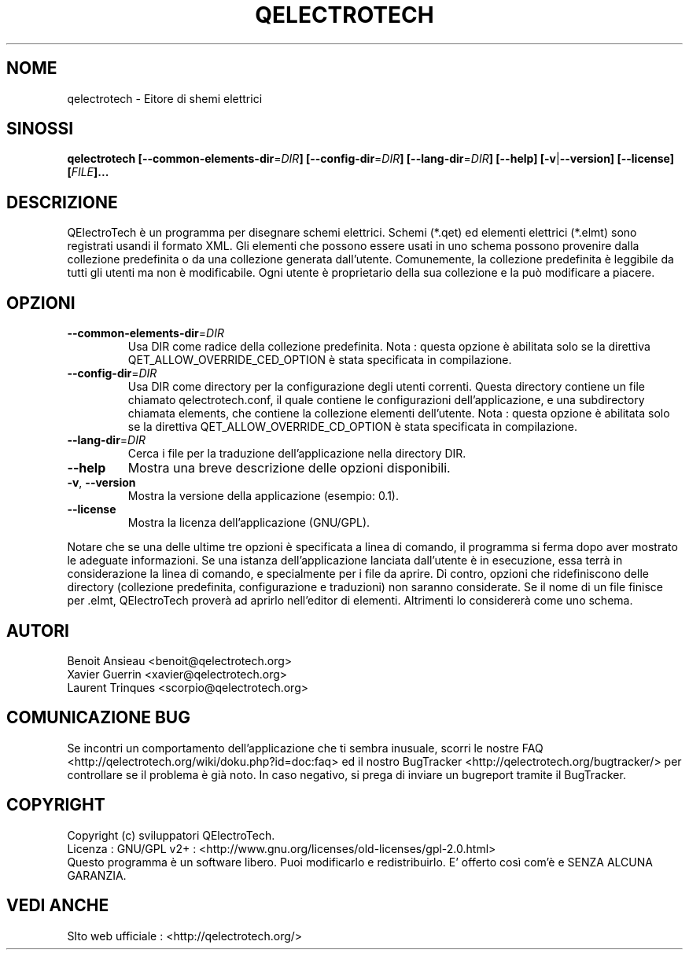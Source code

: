 .TH QELECTROTECH 1 "AGOSTO 2008" QElectroTech "Manuale d'Uso"
.SH NOME
qelectrotech \- Eitore di shemi elettrici
.SH SINOSSI
.B qelectrotech
.B [\-\-common\-elements\-dir\fR=\fIDIR\fB]
.B [\-\-config\-dir\fR=\fIDIR\fB]
.B [\-\-lang\-dir\fR=\fIDIR\fB]
.B [\-\-help]
.B [\-v\fR|\fB\-\-version]
.B [\-\-license]
.B [\fIFILE\fB]...

.SH DESCRIZIONE
QElectroTech è un programma per disegnare schemi elettrici. Schemi (*.qet) ed elementi elettrici (*.elmt) sono registrati usandi il formato XML.
Gli elementi che possono essere usati in uno schema possono provenire dalla collezione predefinita o da una collezione generata dall'utente.
Comunemente, la collezione predefinita è leggibile da tutti gli utenti ma non è modificabile.
Ogni utente è proprietario della sua collezione e la può modificare a piacere.
.SH OPZIONI
.TP
\fB\-\-common\-elements\-dir\fR=\fIDIR\fR
Usa DIR come radice della collezione predefinita. Nota : questa opzione è abilitata solo se la direttiva QET_ALLOW_OVERRIDE_CED_OPTION è stata specificata in compilazione.
.TP
\fB\-\-config\-dir\fR=\fIDIR\fR
Usa DIR come directory per la configurazione degli utenti correnti. Questa directory contiene un file chiamato qelectrotech.conf, il quale contiene le configurazioni dell'applicazione, e una subdirectory chiamata elements, che contiene la collezione elementi dell'utente.  Nota : questa opzione è abilitata solo se la direttiva QET_ALLOW_OVERRIDE_CD_OPTION è stata specificata in compilazione.
.TP
\fB\-\-lang\-dir\fR=\fIDIR\fR
Cerca i file per la traduzione dell'applicazione nella directory DIR.
.TP
\fB\-\-help\fR
Mostra una breve descrizione delle opzioni disponibili.
.TP
\fB\-v\fR, \fB\-\-version\fR
Mostra la versione della applicazione (esempio: 0.1).
.TP
\fB\-\-license\fR
Mostra la licenza dell'applicazione (GNU/GPL).

.P
Notare che se una delle ultime tre opzioni è specificata a linea di comando, il programma si ferma dopo aver mostrato le adeguate informazioni.
Se una istanza dell'applicazione lanciata dall'utente è in esecuzione, essa terrà in considerazione la linea di comando, e specialmente per i file da aprire.
Di contro, opzioni che ridefiniscono delle directory (collezione predefinita, configurazione e traduzioni) non saranno considerate.
Se il nome di un file finisce per .elmt, QElectroTech proverà ad aprirlo nell'editor di elementi.
Altrimenti lo considererà come uno schema.

.SH AUTORI
Benoit Ansieau <benoit@qelectrotech.org>
.br
Xavier Guerrin <xavier@qelectrotech.org>
.br
Laurent Trinques <scorpio@qelectrotech.org>

.SH COMUNICAZIONE BUG
Se incontri un comportamento dell'applicazione che ti sembra inusuale, scorri le nostre FAQ <http://qelectrotech.org/wiki/doku.php?id=doc:faq> ed il nostro BugTracker <http://qelectrotech.org/bugtracker/> per controllare se il problema è già noto. In caso negativo, si prega di inviare un bugreport tramite il BugTracker. 

.SH COPYRIGHT
Copyright (c) sviluppatori QElectroTech.
.br
Licenza : GNU/GPL v2+ : <http://www.gnu.org/licenses/old\-licenses/gpl\-2.0.html>
.br
Questo programma è un software libero. Puoi modificarlo e redistribuirlo. E' offerto così com'è e SENZA ALCUNA GARANZIA.

.SH VEDI ANCHE
SIto web ufficiale : <http://qelectrotech.org/>
